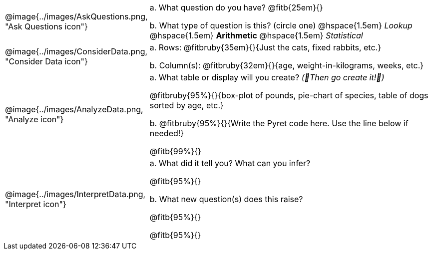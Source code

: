 [cols="^.^3, .^20", frame="none", grid="none", stripes="none"]
|===
| @image{../images/AskQuestions.png, "Ask Questions icon"}
|
// wrap this in +...+ so that asciidoctor doesn't try to manage lists for us
+a.+ What question do you have? @fitb{25em}{}

// wrap this in +...+ so that asciidoctor doesn't try to manage lists for us
+b.+ What type of question is this? (circle one) @hspace{1.5em} _Lookup_ @hspace{1.5em} *Arithmetic* @hspace{1.5em} _Statistical_

| @image{../images/ConsiderData.png, "Consider Data icon"}
|
// wrap this in +...+ so that asciidoctor doesn't try to manage lists for us
+a.+ Rows: @fitbruby{35em}{}{Just the cats, fixed rabbits, etc.}

// wrap this in +...+ so that asciidoctor doesn't try to manage lists for us
+b.+ Column(s): @fitbruby{32em}{}{age, weight-in-kilograms, weeks, etc.}

| @image{../images/AnalyzeData.png, "Analyze icon"}
|
// wrap this in +...+ so that asciidoctor doesn't try to manage lists for us
+a.+ What table or display will you create? _(🌟Then go create it!🌟)_

@fitbruby{95%}{}{box-plot of pounds, pie-chart of species, table of dogs sorted by age, etc.}

+b.+ @fitbruby{95%}{}{Write the Pyret code here. Use the line below if needed!}

@fitb{99%}{}

| @image{../images/InterpretData.png, "Interpret icon"}
|
// wrap this in +...+ so that asciidoctor doesn't try to manage lists for us
+a.+ What did it tell you? What can you infer?

@fitb{95%}{}

// wrap this in +...+ so that asciidoctor doesn't try to manage lists for us
+b.+ What new question(s) does this raise?

@fitb{95%}{}

@fitb{95%}{}
|===
